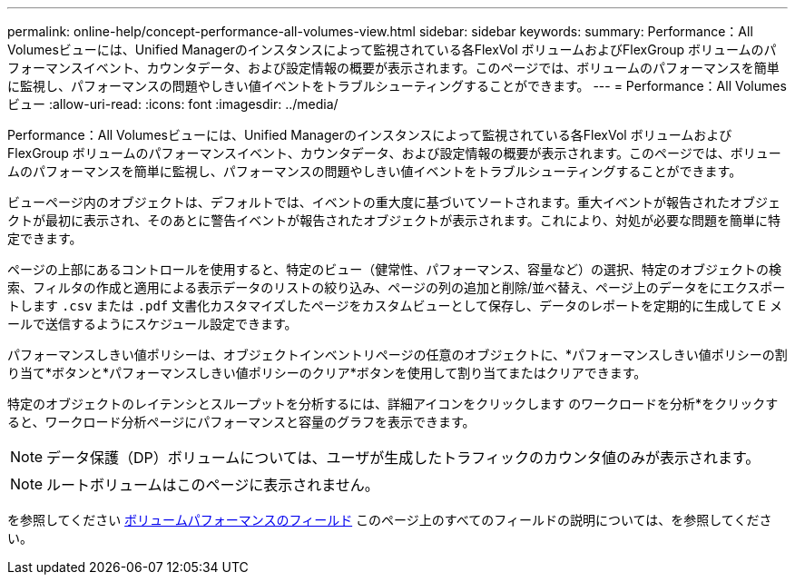 ---
permalink: online-help/concept-performance-all-volumes-view.html 
sidebar: sidebar 
keywords:  
summary: Performance：All Volumesビューには、Unified Managerのインスタンスによって監視されている各FlexVol ボリュームおよびFlexGroup ボリュームのパフォーマンスイベント、カウンタデータ、および設定情報の概要が表示されます。このページでは、ボリュームのパフォーマンスを簡単に監視し、パフォーマンスの問題やしきい値イベントをトラブルシューティングすることができます。 
---
= Performance：All Volumesビュー
:allow-uri-read: 
:icons: font
:imagesdir: ../media/


[role="lead"]
Performance：All Volumesビューには、Unified Managerのインスタンスによって監視されている各FlexVol ボリュームおよびFlexGroup ボリュームのパフォーマンスイベント、カウンタデータ、および設定情報の概要が表示されます。このページでは、ボリュームのパフォーマンスを簡単に監視し、パフォーマンスの問題やしきい値イベントをトラブルシューティングすることができます。

ビューページ内のオブジェクトは、デフォルトでは、イベントの重大度に基づいてソートされます。重大イベントが報告されたオブジェクトが最初に表示され、そのあとに警告イベントが報告されたオブジェクトが表示されます。これにより、対処が必要な問題を簡単に特定できます。

ページの上部にあるコントロールを使用すると、特定のビュー（健常性、パフォーマンス、容量など）の選択、特定のオブジェクトの検索、フィルタの作成と適用による表示データのリストの絞り込み、ページの列の追加と削除/並べ替え、ページ上のデータをにエクスポートします `.csv` または `.pdf` 文書化カスタマイズしたページをカスタムビューとして保存し、データのレポートを定期的に生成して E メールで送信するようにスケジュール設定できます。

パフォーマンスしきい値ポリシーは、オブジェクトインベントリページの任意のオブジェクトに、*パフォーマンスしきい値ポリシーの割り当て*ボタンと*パフォーマンスしきい値ポリシーのクリア*ボタンを使用して割り当てまたはクリアできます。

特定のオブジェクトのレイテンシとスループットを分析するには、詳細アイコンをクリックします image:../media/more-icon.gif[""]のワークロードを分析*をクリックすると、ワークロード分析ページにパフォーマンスと容量のグラフを表示できます。

[NOTE]
====
データ保護（DP）ボリュームについては、ユーザが生成したトラフィックのカウンタ値のみが表示されます。

====
[NOTE]
====
ルートボリュームはこのページに表示されません。

====
を参照してください xref:reference-volume-performance-fields.adoc[ボリュームパフォーマンスのフィールド] このページ上のすべてのフィールドの説明については、を参照してください。
